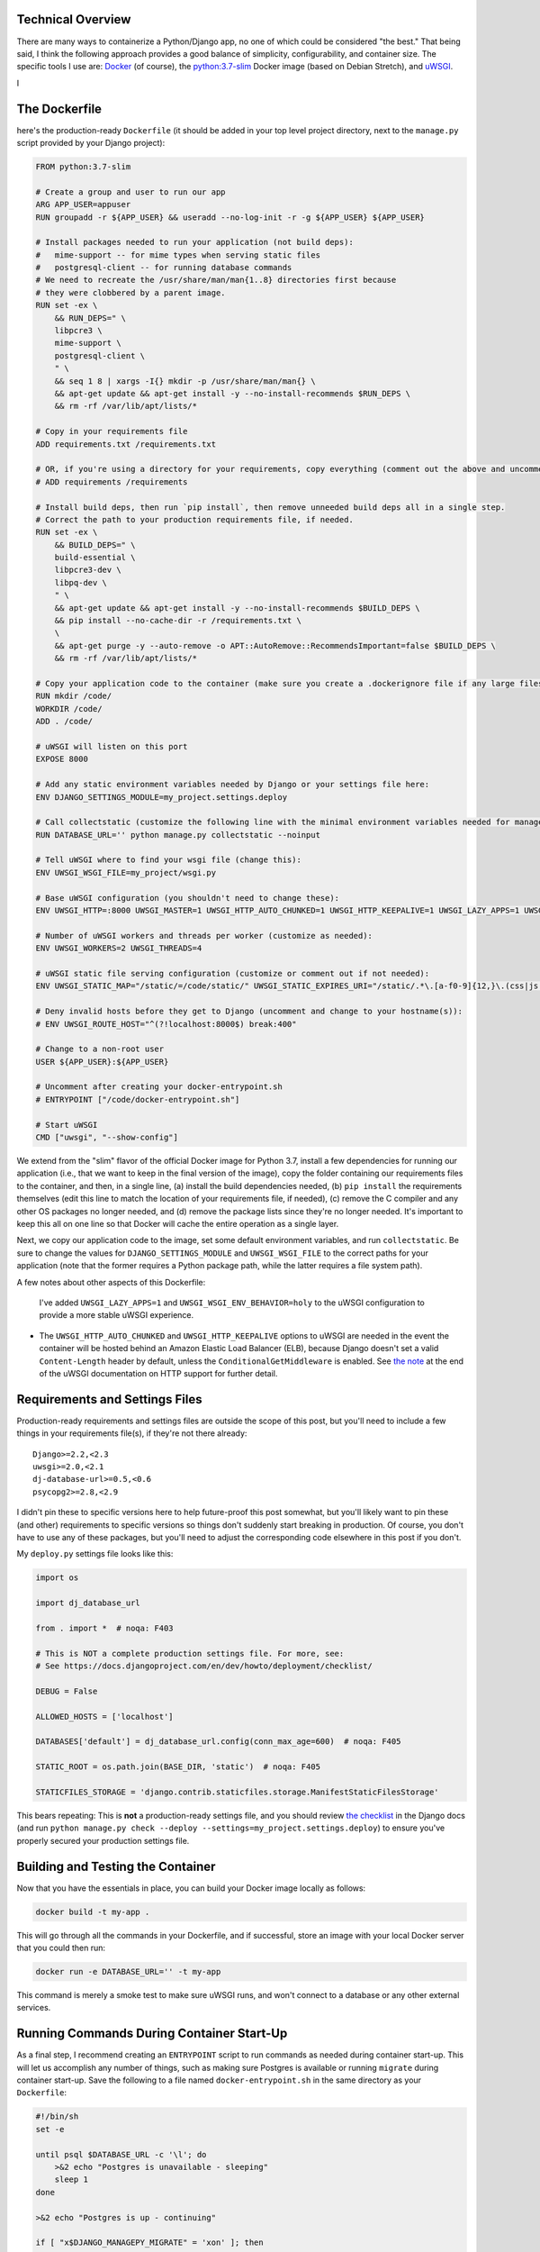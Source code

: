 


Technical Overview
------------------

There are many ways to containerize a Python/Django app, no one of which could be considered "the best." That being said, I think the following approach provides a good balance of simplicity, configurability, and container size. The specific tools I use are: `Docker <https://www.docker.com/>`_ (of course), the `python:3.7-slim <https://hub.docker.com/_/python/>`_ Docker image (based on Debian Stretch), and `uWSGI <https://uwsgi-docs.readthedocs.io/>`_.

I

The Dockerfile
--------------
here's the production-ready ``Dockerfile`` (it should be added in your top level project directory, next to the ``manage.py`` script provided by your Django project):

.. code-block:: docker

    FROM python:3.7-slim

    # Create a group and user to run our app
    ARG APP_USER=appuser
    RUN groupadd -r ${APP_USER} && useradd --no-log-init -r -g ${APP_USER} ${APP_USER}

    # Install packages needed to run your application (not build deps):
    #   mime-support -- for mime types when serving static files
    #   postgresql-client -- for running database commands
    # We need to recreate the /usr/share/man/man{1..8} directories first because
    # they were clobbered by a parent image.
    RUN set -ex \
        && RUN_DEPS=" \
        libpcre3 \
        mime-support \
        postgresql-client \
        " \
        && seq 1 8 | xargs -I{} mkdir -p /usr/share/man/man{} \
        && apt-get update && apt-get install -y --no-install-recommends $RUN_DEPS \
        && rm -rf /var/lib/apt/lists/*

    # Copy in your requirements file
    ADD requirements.txt /requirements.txt

    # OR, if you're using a directory for your requirements, copy everything (comment out the above and uncomment this if so):
    # ADD requirements /requirements

    # Install build deps, then run `pip install`, then remove unneeded build deps all in a single step.
    # Correct the path to your production requirements file, if needed.
    RUN set -ex \
        && BUILD_DEPS=" \
        build-essential \
        libpcre3-dev \
        libpq-dev \
        " \
        && apt-get update && apt-get install -y --no-install-recommends $BUILD_DEPS \
        && pip install --no-cache-dir -r /requirements.txt \
        \
        && apt-get purge -y --auto-remove -o APT::AutoRemove::RecommendsImportant=false $BUILD_DEPS \
        && rm -rf /var/lib/apt/lists/*

    # Copy your application code to the container (make sure you create a .dockerignore file if any large files or directories should be excluded)
    RUN mkdir /code/
    WORKDIR /code/
    ADD . /code/

    # uWSGI will listen on this port
    EXPOSE 8000

    # Add any static environment variables needed by Django or your settings file here:
    ENV DJANGO_SETTINGS_MODULE=my_project.settings.deploy

    # Call collectstatic (customize the following line with the minimal environment variables needed for manage.py to run):
    RUN DATABASE_URL='' python manage.py collectstatic --noinput

    # Tell uWSGI where to find your wsgi file (change this):
    ENV UWSGI_WSGI_FILE=my_project/wsgi.py

    # Base uWSGI configuration (you shouldn't need to change these):
    ENV UWSGI_HTTP=:8000 UWSGI_MASTER=1 UWSGI_HTTP_AUTO_CHUNKED=1 UWSGI_HTTP_KEEPALIVE=1 UWSGI_LAZY_APPS=1 UWSGI_WSGI_ENV_BEHAVIOR=holy

    # Number of uWSGI workers and threads per worker (customize as needed):
    ENV UWSGI_WORKERS=2 UWSGI_THREADS=4

    # uWSGI static file serving configuration (customize or comment out if not needed):
    ENV UWSGI_STATIC_MAP="/static/=/code/static/" UWSGI_STATIC_EXPIRES_URI="/static/.*\.[a-f0-9]{12,}\.(css|js|png|jpg|jpeg|gif|ico|woff|ttf|otf|svg|scss|map|txt) 315360000"

    # Deny invalid hosts before they get to Django (uncomment and change to your hostname(s)):
    # ENV UWSGI_ROUTE_HOST="^(?!localhost:8000$) break:400"

    # Change to a non-root user
    USER ${APP_USER}:${APP_USER}

    # Uncomment after creating your docker-entrypoint.sh
    # ENTRYPOINT ["/code/docker-entrypoint.sh"]

    # Start uWSGI
    CMD ["uwsgi", "--show-config"]

We extend from the "slim" flavor of the official Docker image for Python 3.7, install a few dependencies for running our application (i.e., that we want to keep in the final version of the image), copy the folder containing our requirements files to the container, and then, in a single line, (a) install the build dependencies needed, (b) ``pip install`` the requirements themselves (edit this line to match the location of your requirements file, if needed), (c) remove the C compiler and any other OS packages no longer needed, and (d) remove the package lists since they're no longer needed. It's important to keep this all on one line so that Docker will cache the entire operation as a single layer.

Next, we copy our application code to the image, set some default environment variables, and run ``collectstatic``. Be sure to change the values for ``DJANGO_SETTINGS_MODULE`` and ``UWSGI_WSGI_FILE`` to the correct paths for your application (note that the former requires a Python package path, while the latter requires a file system path).

A few notes about other aspects of this Dockerfile:

 I've added ``UWSGI_LAZY_APPS=1`` and ``UWSGI_WSGI_ENV_BEHAVIOR=holy`` to the uWSGI configuration to provide a more stable uWSGI experience.
* The ``UWSGI_HTTP_AUTO_CHUNKED`` and ``UWSGI_HTTP_KEEPALIVE`` options to uWSGI are needed in the event the container will be hosted behind an Amazon Elastic Load Balancer (ELB), because Django doesn't set a valid ``Content-Length`` header by default, unless the ``ConditionalGetMiddleware`` is enabled. See `the note <http://uwsgi-docs.readthedocs.io/en/latest/HTTP.html#can-i-use-uwsgi-s-http-capabilities-in-production>`_ at the end of the uWSGI documentation on HTTP support for further detail.


Requirements and Settings Files
-------------------------------

Production-ready requirements and settings files are outside the scope of this post, but you'll need to include a few things in your requirements file(s), if they're not there already::

    Django>=2.2,<2.3
    uwsgi>=2.0,<2.1
    dj-database-url>=0.5,<0.6
    psycopg2>=2.8,<2.9

I didn't pin these to specific versions here to help future-proof this post somewhat, but you'll likely want to pin these (and other) requirements to specific versions so things don't suddenly start breaking in production. Of course, you don't have to use any of these packages, but you'll need to adjust the corresponding code elsewhere in this post if you don't.

My ``deploy.py`` settings file looks like this:

.. code-block:: python

    import os

    import dj_database_url

    from . import *  # noqa: F403

    # This is NOT a complete production settings file. For more, see:
    # See https://docs.djangoproject.com/en/dev/howto/deployment/checklist/

    DEBUG = False

    ALLOWED_HOSTS = ['localhost']

    DATABASES['default'] = dj_database_url.config(conn_max_age=600)  # noqa: F405

    STATIC_ROOT = os.path.join(BASE_DIR, 'static')  # noqa: F405

    STATICFILES_STORAGE = 'django.contrib.staticfiles.storage.ManifestStaticFilesStorage'

This bears repeating: This is **not** a production-ready settings file, and you should review `the checklist <https://docs.djangoproject.com/en/dev/howto/deployment/checklist/>`_ in the Django docs (and run ``python manage.py check --deploy --settings=my_project.settings.deploy``) to ensure you've properly secured your production settings file.


Building and Testing the Container
----------------------------------

Now that you have the essentials in place, you can build your Docker image locally as follows:

.. code-block:: bash

    docker build -t my-app .

This will go through all the commands in your Dockerfile, and if successful, store an image with your local Docker server that you could then run:

.. code-block:: bash

    docker run -e DATABASE_URL='' -t my-app

This command is merely a smoke test to make sure uWSGI runs, and won't connect to a database or any other external services.


Running Commands During Container Start-Up
------------------------------------------

As a final step, I recommend creating an ``ENTRYPOINT`` script to run commands as needed during container start-up. This will let us accomplish any number of things, such as making sure Postgres is available or running ``migrate`` during container start-up. Save the following to a file named ``docker-entrypoint.sh`` in the same directory as your ``Dockerfile``:

.. code-block:: bash

    #!/bin/sh
    set -e

    until psql $DATABASE_URL -c '\l'; do
        >&2 echo "Postgres is unavailable - sleeping"
        sleep 1
    done

    >&2 echo "Postgres is up - continuing"

    if [ "x$DJANGO_MANAGEPY_MIGRATE" = 'xon' ]; then
        python manage.py migrate --noinput
    fi

    exec "$@"

Make sure this file is executable, i.e.:

.. code-block:: bash

    chmod a+x docker-entrypoint.sh

Next, uncomment the following line to your ``Dockerfile``, just above the ``CMD`` statement:

.. code-block:: docker

    ENTRYPOINT ["/code/docker-entrypoint.sh"]

This will (a) make sure a database is available (usually only needed when used with Docker Compose) and (b) run outstanding migrations, if any, if the ``DJANGO_MANAGEPY_MIGRATE`` is set to ``on`` in your environment. Even if you add this entrypoint script as-is, you could still choose to run ``migrate`` or ``collectstatic`` in separate steps in your deployment before releasing the new container. The only reason you might not want to do this is if your application is highly sensitive to container start-up time, or if you want to avoid any database calls as the container starts up (e.g., for local testing). If you do rely on these commands being run during container start-up, be sure to set the relevant variables in your container's environment.


Creating a Production-Like Environment Locally with Docker Compose
------------------------------------------------------------------

To run a complete copy of production services locally, you can use `Docker Compose <https://docs.docker.com/compose/>`_. The following ``docker-compose.yml`` will create a barebones, ephemeral, AWS-like container environment with Postgres for testing your production environment locally.

*This is intended for local testing of your production environment only, and will not save data from stateful services like Postgres upon container shutdown.*

.. code-block:: yaml

    version: "2"

    services:
      db:
        environment:
          POSTGRES_DB: app_db
          POSTGRES_USER: app_user
          POSTGRES_PASSWORD: changeme
        restart: always
        image: postgres:12
        expose:
          - "5432"
      app:
        environment:
          DATABASE_URL: postgres://app_user:changeme@db/app_db
          DJANGO_MANAGEPY_MIGRATE: "on"
        build:
          context: .
          dockerfile: ./Dockerfile
        links:
          - db:db
        ports:
          - "8000:8000"

Copy this into a file named ``docker-compose.yml`` in the same directory as your ``Dockerfile``, and then run:

.. code-block:: bash

    docker-compose up --build -d

This downloads (or builds) and starts the two containers listed above. You can view output from the containers by running:

.. code-block:: bash

    docker-compose logs

If all services launched successfully, you should now be able to access your application at http://localhost:8000/ in a web browser.

If you need to debug your application container, a handy way to launch an instance it and poke around is:

.. code-block:: bash

    docker-compose run app /bin/bash


Static Files
------------
Nginx

Next, let's add Nginx into the mix to act as a reverse proxy for Gunicorn to handle client requests as well as serve up static files.

Add the service to docker-compose.prod.yml:

nginx:
  build: ./nginx
  ports:
    - 1337:80
  depends_on:
    - web

Then, in the local project root, create the following files and folders:

    
```sh
└── nginx
    ├── Dockerfile
    └── nginx.conf
    
```
Dockerfile:

FROM nginx:1.19.0-alpine

RUN rm /etc/nginx/conf.d/default.conf
COPY nginx.conf /etc/nginx/conf.d

nginx.conf:

upstream my_project {
    server app:8000;
}

server {

    listen 80;
    server_name localhost;

   
    charset     utf-8;

    # max upload size
    client_max_body_size 75M;
    location / {
        proxy_pass http://my_project;
        proxy_set_header X-Forwarded-For $proxy_add_x_forwarded_for;
        proxy_set_header Host $host;
        proxy_redirect off;
    }
    location /staticfiles/ {
        alias /code/staticfiles/;
    }

    
}
    Review Using NGINX and NGINX Plus as an Application Gateway with uWSGI and Django for more info on configuring Nginx to work with Django.



Summary
-------

